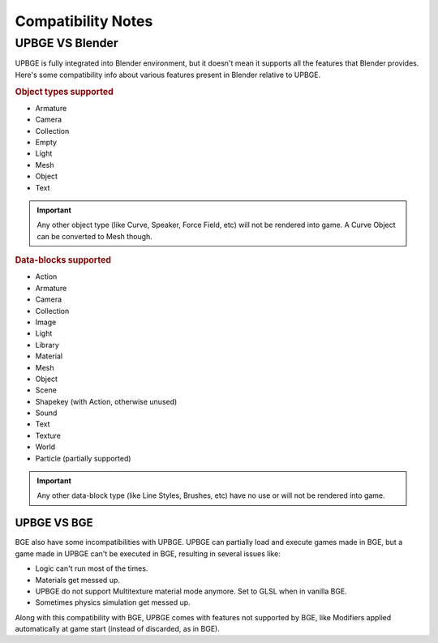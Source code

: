.. _intro-compatibility_notes:
   
==============================
Compatibility Notes
==============================

UPBGE VS Blender
++++++++++++++++++++++++++++++

UPBGE is fully integrated into Blender environment, but it doesn't mean it supports all the features that Blender provides. Here's some compatibility info about various features present in Blender relative to UPBGE.

.. _object_types_supported:

.. rubric:: Object types supported

-  Armature
-  Camera
-  Collection
-  Empty
-  Light
-  Mesh
-  Object
-  Text

.. important::
   Any other object type (like Curve, Speaker, Force Field, etc) will not be rendered into game. A Curve Object can be converted to Mesh though.

.. _data_blocks_supported:

.. rubric:: Data-blocks supported

-  Action
-  Armature
-  Camera
-  Collection
-  Image
-  Light
-  Library
-  Material
-  Mesh
-  Object
-  Scene
-  Shapekey (with Action, otherwise unused)
-  Sound
-  Text
-  Texture
-  World
-  Particle (partially supported)

.. important::
   Any other data-block type (like Line Styles, Brushes, etc) have no use or will not be rendered into game.

UPBGE VS BGE
==============================

BGE also have some incompatibilities with UPBGE. UPBGE can partially load and execute games made in BGE, but a game made in UPBGE can't be executed in BGE, resulting in several issues like:

-  Logic can't run most of the times.

-  Materials get messed up.

-  UPBGE do not support Multitexture material mode anymore. Set to GLSL when in vanilla BGE.

-  Sometimes physics simulation get messed up.

Along with this compatibility with BGE, UPBGE comes with features not supported by BGE, like Modifiers applied automatically at game start (instead of discarded, as in BGE).
